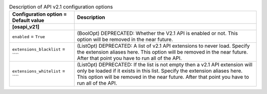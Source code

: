 ..
    Warning: Do not edit this file. It is automatically generated from the
    software project's code and your changes will be overwritten.

    The tool to generate this file lives in openstack-doc-tools repository.

    Please make any changes needed in the code, then run the
    autogenerate-config-doc tool from the openstack-doc-tools repository, or
    ask for help on the documentation mailing list, IRC channel or meeting.

.. list-table:: Description of API v2.1 configuration options
   :header-rows: 1
   :class: config-ref-table

   * - Configuration option = Default value
     - Description
   * - **[osapi_v21]**
     -
   * - ``enabled`` = ``True``
     - (BoolOpt) DEPRECATED: Whether the V2.1 API is enabled or not. This option will be removed in the near future.
   * - ``extensions_blacklist`` = ````
     - (ListOpt) DEPRECATED: A list of v2.1 API extensions to never load. Specify the extension aliases here. This option will be removed in the near future. After that point you have to run all of the API.
   * - ``extensions_whitelist`` = ````
     - (ListOpt) DEPRECATED: If the list is not empty then a v2.1 API extension will only be loaded if it exists in this list. Specify the extension aliases here. This option will be removed in the near future. After that point you have to run all of the API.
